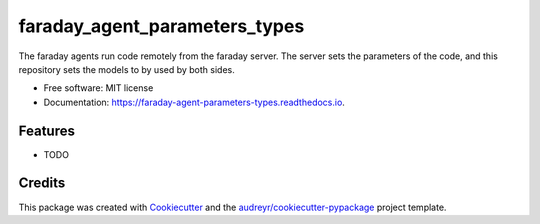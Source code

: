 ==============================
faraday_agent_parameters_types
==============================


.. image:: https://img.shields.io/pypi/v/faraday_agent_parameters_types.svg
        :target: https://pypi.python.org/pypi/faraday_agent_parameters_types

.. image:: https://img.shields.io/travis/bmoyano/faraday_agent_parameters_types.svg
        :target: https://travis-ci.com/bmoyano/faraday_agent_parameters_types

.. image:: https://readthedocs.org/projects/faraday-agent-parameters-types/badge/?version=latest
        :target: https://faraday-agent-parameters-types.readthedocs.io/en/latest/?badge=latest
        :alt: Documentation Status




The faraday agents run code remotely from the faraday server. The server sets the parameters of the code, and this repository sets the models to by used by both sides.


* Free software: MIT license
* Documentation: https://faraday-agent-parameters-types.readthedocs.io.


Features
--------

* TODO

Credits
-------

This package was created with Cookiecutter_ and the `audreyr/cookiecutter-pypackage`_ project template.

.. _Cookiecutter: https://github.com/audreyr/cookiecutter
.. _`audreyr/cookiecutter-pypackage`: https://github.com/audreyr/cookiecutter-pypackage
